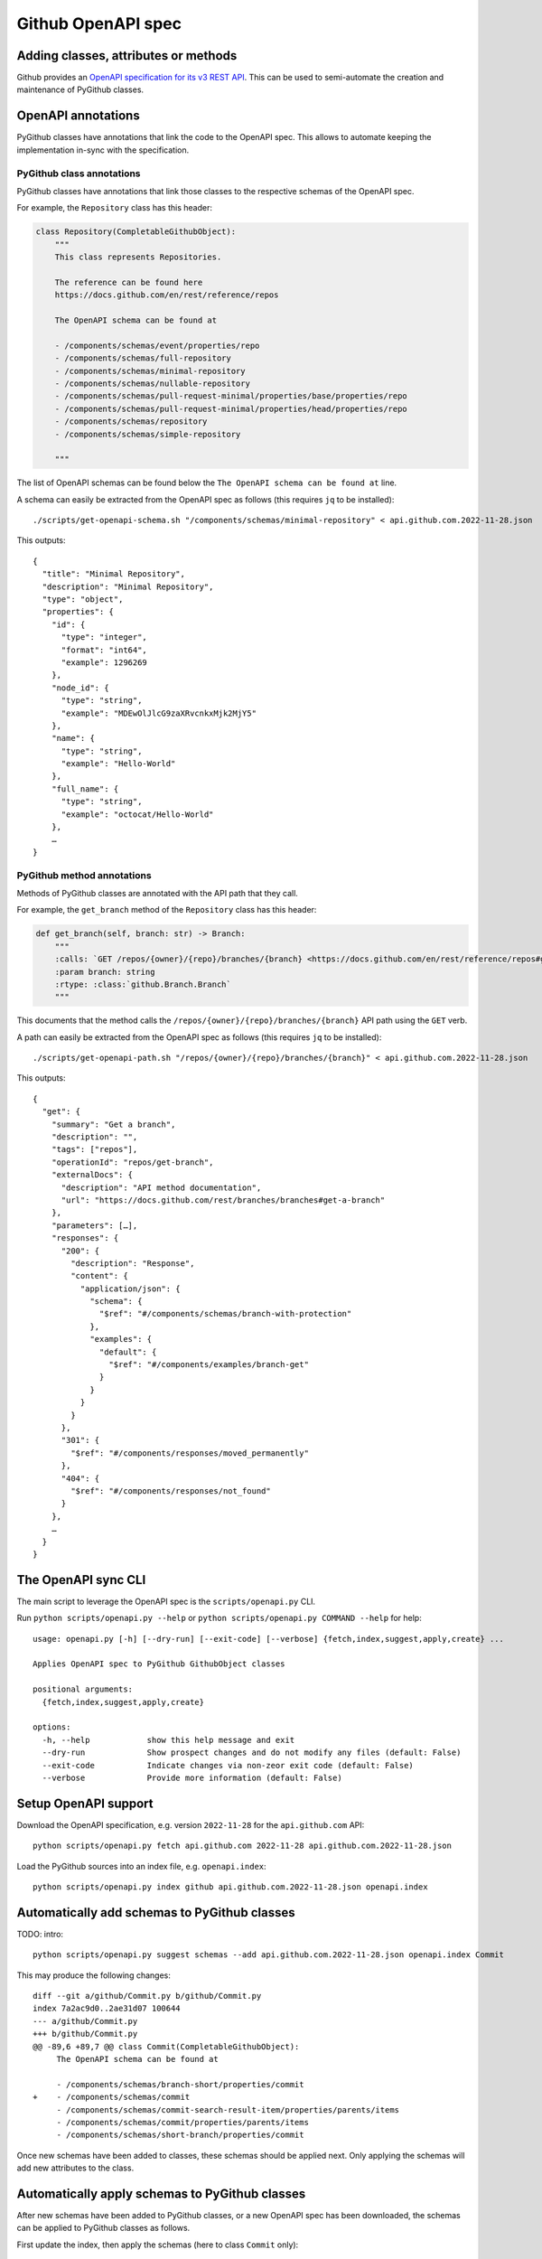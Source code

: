 Github OpenAPI spec
===================

Adding classes, attributes or methods
-------------------------------------

Github provides an `OpenAPI specification for its v3 REST API <https://github.com/github/rest-api-description/>`__.
This can be used to semi-automate the creation and maintenance of PyGithub classes.

OpenAPI annotations
-------------------

PyGithub classes have annotations that link the code to the OpenAPI spec. This allows to automate keeping
the implementation in-sync with the specification.

PyGithub class annotations
~~~~~~~~~~~~~~~~~~~~~~~~~~

PyGithub classes have annotations that link those classes to the respective schemas of the OpenAPI spec.

For example, the ``Repository`` class has this header:

.. code-block:: python

    class Repository(CompletableGithubObject):
        """
        This class represents Repositories.

        The reference can be found here
        https://docs.github.com/en/rest/reference/repos

        The OpenAPI schema can be found at

        - /components/schemas/event/properties/repo
        - /components/schemas/full-repository
        - /components/schemas/minimal-repository
        - /components/schemas/nullable-repository
        - /components/schemas/pull-request-minimal/properties/base/properties/repo
        - /components/schemas/pull-request-minimal/properties/head/properties/repo
        - /components/schemas/repository
        - /components/schemas/simple-repository

        """

The list of OpenAPI schemas can be found below the ``The OpenAPI schema can be found at`` line.

.. _get-openapi-schema:

A schema can easily be extracted from the OpenAPI spec as follows (this requires ``jq`` to be installed)::

    ./scripts/get-openapi-schema.sh "/components/schemas/minimal-repository" < api.github.com.2022-11-28.json

This outputs::

    {
      "title": "Minimal Repository",
      "description": "Minimal Repository",
      "type": "object",
      "properties": {
        "id": {
          "type": "integer",
          "format": "int64",
          "example": 1296269
        },
        "node_id": {
          "type": "string",
          "example": "MDEwOlJlcG9zaXRvcnkxMjk2MjY5"
        },
        "name": {
          "type": "string",
          "example": "Hello-World"
        },
        "full_name": {
          "type": "string",
          "example": "octocat/Hello-World"
        },
        …
    }

PyGithub method annotations
~~~~~~~~~~~~~~~~~~~~~~~~~~~

Methods of PyGithub classes are annotated with the API path that they call.

For example, the ``get_branch`` method of the ``Repository`` class has this header:

.. code-block:: python

    def get_branch(self, branch: str) -> Branch:
        """
        :calls: `GET /repos/{owner}/{repo}/branches/{branch} <https://docs.github.com/en/rest/reference/repos#get-a-branch>`_
        :param branch: string
        :rtype: :class:`github.Branch.Branch`
        """

This documents that the method calls the ``/repos/{owner}/{repo}/branches/{branch}`` API path using the ``GET`` verb.

.. _get-openapi-path:

A path can easily be extracted from the OpenAPI spec as follows (this requires ``jq`` to be installed)::

    ./scripts/get-openapi-path.sh "/repos/{owner}/{repo}/branches/{branch}" < api.github.com.2022-11-28.json

This outputs::

    {
      "get": {
        "summary": "Get a branch",
        "description": "",
        "tags": ["repos"],
        "operationId": "repos/get-branch",
        "externalDocs": {
          "description": "API method documentation",
          "url": "https://docs.github.com/rest/branches/branches#get-a-branch"
        },
        "parameters": […],
        "responses": {
          "200": {
            "description": "Response",
            "content": {
              "application/json": {
                "schema": {
                  "$ref": "#/components/schemas/branch-with-protection"
                },
                "examples": {
                  "default": {
                    "$ref": "#/components/examples/branch-get"
                  }
                }
              }
            }
          },
          "301": {
            "$ref": "#/components/responses/moved_permanently"
          },
          "404": {
            "$ref": "#/components/responses/not_found"
          }
        },
        …
      }
    }

The OpenAPI sync CLI
--------------------

The main script to leverage the OpenAPI spec is the ``scripts/openapi.py`` CLI.

Run ``python scripts/openapi.py --help`` or ``python scripts/openapi.py COMMAND --help`` for help::

    usage: openapi.py [-h] [--dry-run] [--exit-code] [--verbose] {fetch,index,suggest,apply,create} ...

    Applies OpenAPI spec to PyGithub GithubObject classes

    positional arguments:
      {fetch,index,suggest,apply,create}

    options:
      -h, --help            show this help message and exit
      --dry-run             Show prospect changes and do not modify any files (default: False)
      --exit-code           Indicate changes via non-zeor exit code (default: False)
      --verbose             Provide more information (default: False)

Setup OpenAPI support
---------------------

Download the OpenAPI specification, e.g. version ``2022-11-28`` for the ``api.github.com`` API::

    python scripts/openapi.py fetch api.github.com 2022-11-28 api.github.com.2022-11-28.json

Load the PyGithub sources into an index file, e.g. ``openapi.index``::

    python scripts/openapi.py index github api.github.com.2022-11-28.json openapi.index

Automatically add schemas to PyGithub classes
---------------------------------------------

TODO: intro::

    python scripts/openapi.py suggest schemas --add api.github.com.2022-11-28.json openapi.index Commit

This may produce the following changes::

    diff --git a/github/Commit.py b/github/Commit.py
    index 7a2ac9d0..2ae31d07 100644
    --- a/github/Commit.py
    +++ b/github/Commit.py
    @@ -89,6 +89,7 @@ class Commit(CompletableGithubObject):
         The OpenAPI schema can be found at

         - /components/schemas/branch-short/properties/commit
    +    - /components/schemas/commit
         - /components/schemas/commit-search-result-item/properties/parents/items
         - /components/schemas/commit/properties/parents/items
         - /components/schemas/short-branch/properties/commit


Once new schemas have been added to classes, these schemas should be applied next. Only applying the
schemas will add new attributes to the class.

.. _apply-schemas:

Automatically apply schemas to PyGithub classes
-----------------------------------------------

After new schemas have been added to PyGithub classes, or a new OpenAPI spec has been downloaded,
the schemas can be applied to PyGithub classes as follows.

First update the index, then apply the schemas (here to class ``Commit`` only)::

    python scripts/openapi.py index github api.github.com.2022-11-28.json openapi.index
    python scripts/openapi.py apply --tests --new-schemas create-class github api.github.com.2022-11-28.json openapi.index Commit

This may produce the following changes::

    diff --git a/github/Commit.py b/github/Commit.py
    index 84cb78eb..2ae31d07 100644
    --- a/github/Commit.py
    +++ b/github/Commit.py
    @@ -100,6 +100,7 @@ class Commit(CompletableGithubObject):
         def _initAttributes(self) -> None:
             self._author: Attribute[NamedUser] = NotSet
             self._comments_url: Attribute[str] = NotSet
    +        self._commit: Attribute[GitCommit] = NotSet
             self._committer: Attribute[NamedUser] = NotSet
             self._files: Attribute[list[File]] = NotSet
             self._html_url: Attribute[str] = NotSet
    @@ -128,6 +129,11 @@ class Commit(CompletableGithubObject):
             self._completeIfNotSet(self._comments_url)
             return self._comments_url.value

    +    @property
    +    def commit(self) -> GitCommit:
    +        self._completeIfNotSet(self._commit)
    +        return self._commit.value
    +
         @property
         def committer(self) -> NamedUser:
             self._completeIfNotSet(self._committer)
    @@ -332,6 +338,8 @@ class Commit(CompletableGithubObject):
                 self._author = self._makeClassAttribute(github.NamedUser.NamedUser, attributes["author"])
             if "comments_url" in attributes:  # pragma no branch
                 self._comments_url = self._makeStringAttribute(attributes["comments_url"])
    +        if "commit" in attributes:  # pragma no branch
    +            self._commit = self._makeClassAttribute(github.GitCommit.GitCommit, attributes["commit"])
             if "committer" in attributes:  # pragma no branch
                 self._committer = self._makeClassAttribute(github.NamedUser.NamedUser, attributes["committer"])
             if "files" in attributes:  # pragma no branch

With option ``--tests``, tests will also be modified.

Some attributes may return schemas that are not implemented by any PyGithub class. In that case,
option ``--new-schemas create-class`` will creates all those classes.

Create a PyGithub class from an OpenAPI schema
----------------------------------------------

New PyGithub classes returned by other PyGithub classes' attributes can be created by applying the schemas of the latter class
via ``scripts/openapi.py apply --new-schemas create-class …``. See :ref:`apply-schemas` for details.

New PyGithub classes returned by other PyGithub classes' methods can be created based on the Github REST API path
of the method.

Given a Github REST API path like ``/app``, you can extract the ``GET`` response from the OpenAPI spec via::

    ./scripts/get-openapi-path.sh "/app" < api.github.com.2022-11-28.json

The JSON path ``'.get.responses."200".content'`` provides details about the response schema::

    ./scripts/get-openapi-path.sh "/app" < api.github.com.2022-11-28.json | jq '.get.responses."200".content'
    {
      "application/json": {
        "schema": {
          "$ref": "#/components/schemas/integration"
        },
        …
      }
    }

A new PyGithub can be created from an OpenAPI schema as follows.

First, update the index, then create the class::

    python scripts/openapi.py index github api.github.com.2022-11-28.json openapi.index
    python scripts/openapi.py create class --tests --new-schemas create-class \
      github api.github.com.2022-11-28.json openapi.index \
      AuthenticatedApp https://docs.github.com/en/rest/reference/apps#get-the-authenticated-app \
      /components/schemas/integration

The Github docs URL (in above example ``https://docs.github.com/en/rest/reference/apps#get-the-authenticated-app``)
can be obtained from the OpenAPI spec via JSON path ``'.get.externalDocs.url'``::

    ./scripts/get-openapi-path.sh "/app" < api.github.com.2022-11-28.json | jq '.get.externalDocs.url'
    "https://docs.github.com/rest/apps/apps#get-the-authenticated-app"

This would create the following PyGithub class (``github/AuthenticatedApp.py``)::

    ############################ Copyrights and license ############################
    …
    ################################################################################

    from __future__ import annotations

    from typing import Any, TYPE_CHECKING
    from datetime import datetime, timezone

    import github.NamedUser
    from github.GithubObject import NonCompletableGithubObject
    from github.GithubObject import Attribute, NotSet

    if TYPE_CHECKING:
        from github.GithubObject import NonCompletableGithubObject
        from github.NamedUser import NamedUser


    class AuthenticatedApp(NonCompletableGithubObject):
        """
        This class represents AuthenticatedApp.

        The reference can be found here
        https://docs.github.com/en/rest/reference/apps#get-the-authenticated-app

        The OpenAPI schema can be found at
        - /components/schemas/integration

        """

        def _initAttributes(self) -> None:
            self._client_id: Attribute[str] = NotSet
            self._created_at: Attribute[datetime] = NotSet
            …
            self._owner: Attribute[NamedUser] = NotSet
            self._slug: Attribute[str] = NotSet
            self._updated_at: Attribute[datetime] = NotSet

        def __repr__(self) -> str:
            # TODO: replace "some_attribute" with uniquely identifying attributes in the dict, then run:
            return self.get__repr__({"some_attribute": self._some_attribute.value})

        @property
        def client_id(self) -> str:
            return self._client_id.value

        @property
        def created_at(self) -> datetime:
            return self._created_at.value

        @property
        def owner(self) -> NamedUser:
            return self._owner.value

        @property
        def slug(self) -> str:
            return self._slug.value

        @property
        def updated_at(self) -> datetime:
            return self._updated_at.value

        def _useAttributes(self, attributes: dict[str, Any]) -> None:
            # TODO: remove if parent does not implement this
            super()._useAttributes(attributes)
            if "client_id" in attributes:  # pragma no branch
                self._client_id = self._makeStringAttribute(attributes["client_id"])
            if "created_at" in attributes:  # pragma no branch
                self._created_at = self._makeDatetimeAttribute(attributes["created_at"])
            …
            if "owner" in attributes:  # pragma no branch
                self._owner = self._makeClassAttribute(github.NamedUser.NamedUser, attributes["owner"])
            if "slug" in attributes:  # pragma no branch
                self._slug = self._makeStringAttribute(attributes["slug"])
            if "updated_at" in attributes:  # pragma no branch
                self._updated_at = self._makeDatetimeAttribute(attributes["updated_at"])

As well as the following PyGithub test class (``tests/AuthenticatedApp.py``)::

    ############################ Copyrights and license ############################
    …
    ################################################################################

    from __future__ import annotations

    from datetime import datetime, timezone

    from . import Framework


    class AuthenticatedApp(Framework.TestCase):
        def setUp(self):
            super().setUp()
            # TODO: create an instance of type AuthenticatedApp and assign to self.attr, then run:
            #   pytest ./tests/AuthenticatedApp.py -k testAttributes --record
            #   ./scripts/update-assertions.sh ./tests/AuthenticatedApp.py testAttributes
            #   pre-commit run --all-files
            self.attr = None

        def testAttributes(self):
            self.assertEqual(self.attr.client_id, "")
            self.assertEqual(self.attr.created_at, datetime(2020, 1, 2, 12, 34, 56, tzinfo=timezone.utc))
            …
            self.assertEqual(self.attr.slug, "")
            self.assertEqual(self.attr.updated_at, datetime(2020, 1, 2, 12, 34, 56, tzinfo=timezone.utc))
            self.assertEqual(self.attr.url, "")


Complete setUp::

    def setUp(self):
        self.authMode = "app"  # usually not needed
        super().setUp()
        self.app = self.g.get_app()  # the method that returns the tested class

and replace ``self.attr`` with ``self.app`` in ``testAttributes``.

record test data::

    pytest ./tests/AuthenticatedApp.py -k testAttributes --record

once you see the first ``AssertionError``, update assertions in testAttributes::

    ./scripts/update-assertions.sh tests/AuthenticatedApp.py testAttributes

test::

    pytest tests/AuthenticatedApp.py

Create a PyGithub method from an OpenAPI path
---------------------------------------------

Methods can be added to PyGithub classes via the ``scripts/openapi.py`` script.

First update the index, then create a method::

    python scripts/openapi.py index github api.github.com.2022-11-28.json openapi.index
    python scripts/openapi.py create method \
      api.github.com.2022-11-28.json openapi.index \
      AuthenticatedApp get_installations GET /app/installations

Adds the method ``get_installations`` to ``github/AuthenticatedApp.py``::

    def get_installations(self) -> list[Installation]:
        """
        :calls: `GET /app/installations <https://docs.github.com/rest/apps/apps#list-installations-for-the-authenticated-app>`_
        :rtype: list[github.Installation.Installation]

        List installations for the authenticated app.
        """
        headers, data = self._requester.requestJsonAndCheck("GET", f"{self.url}/installations")
        return data
